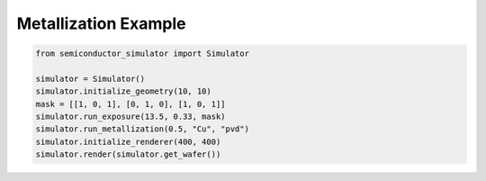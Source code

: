 Metallization Example
======================

.. code-block:: python

    from semiconductor_simulator import Simulator

    simulator = Simulator()
    simulator.initialize_geometry(10, 10)
    mask = [[1, 0, 1], [0, 1, 0], [1, 0, 1]]
    simulator.run_exposure(13.5, 0.33, mask)
    simulator.run_metallization(0.5, "Cu", "pvd")
    simulator.initialize_renderer(400, 400)
    simulator.render(simulator.get_wafer())
